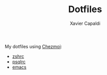#+TITLE: Dotfiles
#+AUTHOR: Xavier Capaldi

My dotfiles using [[https://www.chezmoi.io/][Chezmoi]]:

- [[file:dot_zshrc][zshrc]]
- [[file:dot_psqlrc][psqlrc]]
- [[file:dot_config/emacs/config.org][emacs]]
